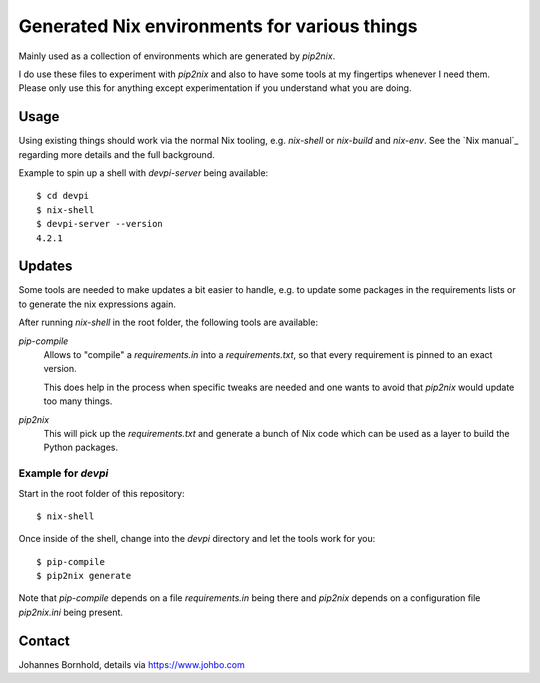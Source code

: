 
===============================================
 Generated Nix environments for various things
===============================================

Mainly used as a collection of environments which are generated by `pip2nix`.

I do use these files to experiment with `pip2nix` and also to have some tools at
my fingertips whenever I need them. Please only use this for anything except
experimentation if you understand what you are doing.


Usage
=====

Using existing things should work via the normal Nix tooling, e.g. `nix-shell`
or `nix-build` and `nix-env`. See the `Nix manual`_ regarding more details and
the full background.

Example to spin up a shell with `devpi-server` being available::

  $ cd devpi
  $ nix-shell
  $ devpi-server --version
  4.2.1


Updates
=======

Some tools are needed to make updates a bit easier to handle, e.g. to update
some packages in the requirements lists or to generate the nix expressions
again.

After running `nix-shell` in the root folder, the following tools are
available:

`pip-compile`
    Allows to "compile" a `requirements.in` into a `requirements.txt`,
    so that every requirement is pinned to an exact version.

    This does help in the process when specific tweaks are needed and one wants
    to avoid that `pip2nix` would update too many things.

`pip2nix`
    This will pick up the `requirements.txt` and generate a bunch of Nix code
    which can be used as a layer to build the Python packages.


Example for `devpi`
-------------------

Start in the root folder of this repository::

  $ nix-shell

Once inside of the shell, change into the `devpi` directory and let the tools
work for you::

  $ pip-compile
  $ pip2nix generate


Note that `pip-compile` depends on a file `requirements.in` being there and
`pip2nix` depends on a configuration file `pip2nix.ini` being present.



Contact
=======

Johannes Bornhold, details via https://www.johbo.com
